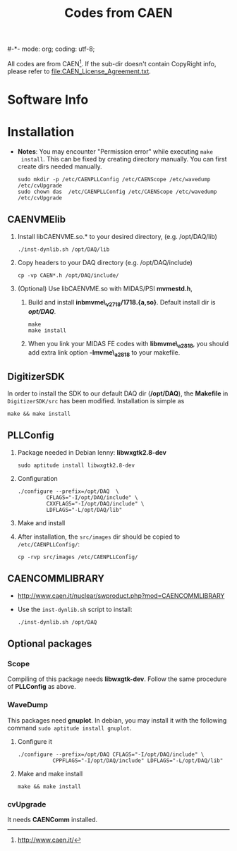 #-*- mode: org; coding: utf-8;
#+TITLE: Codes from CAEN

  All codes are from CAEN[fn:1]. If the sub-dir doesn't contain CopyRight info,
  please refer to file:CAEN_License_Agreement.txt.

[fn:1] http://www.caen.it/

* Software Info

* Installation
  + *Notes*: You may encounter "Permission error" while executing ~make
    install~. This can be fixed by creating directory manually. You can first
    create dirs needed manually.
    #+BEGIN_EXAMPLE
    sudo mkdir -p /etc/CAENPLLConfig /etc/CAENScope /etc/wavedump /etc/cvUpgrade
    sudo chown das  /etc/CAENPLLConfig /etc/CAENScope /etc/wavedump /etc/cvUpgrade
    #+END_EXAMPLE

** CAENVMElib
   1. Install libCAENVME.so.* to your desired directory, (e.g. /opt/DAQ/lib)
      #+BEGIN_EXAMPLE
      ./inst-dynlib.sh /opt/DAQ/lib
      #+END_EXAMPLE
   2. Copy headers to your DAQ directory (e.g. /opt/DAQ/include)
      #+BEGIN_EXAMPLE
      cp -vp CAEN*.h /opt/DAQ/include/
      #+END_EXAMPLE
   3. (Optional) Use libCAENVME.so with MIDAS/PSI *mvmestd.h*,
      1) Build and install *inbmvme\_v2718/1718.{a,so}*. Default install dir is
         */opt/DAQ/*.
	 #+BEGIN_EXAMPLE
	 make
	 make install
	 #+END_EXAMPLE
      2) When you link your MIDAS FE codes with *libmvme\_a2818*, you should add
         extra link option *-lmvme\_a2818* to your makefile.

** DigitizerSDK
   In order to install the SDK to our default DAQ dir (*/opt/DAQ*), the
   *Makefile* in ~DigitizerSDK/src~ has been modified. Installation is simple as
   #+BEGIN_EXAMPLE
   make && make install
   #+END_EXAMPLE

** PLLConfig

   1. Package needed in Debian lenny: *libwxgtk2.8-dev*
      #+BEGIN_EXAMPLE
      sudo aptitude install libwxgtk2.8-dev
      #+END_EXAMPLE
   2. Configuration
      #+BEGIN_EXAMPLE
      ./configure --prefix=/opt/DAQ  \
               CFLAGS="-I/opt/DAQ/include" \
               CXXFLAGS="-I/opt/DAQ/include" \
               LDFLAGS="-L/opt/DAQ/lib"
      #+END_EXAMPLE
   3. Make and install
   4. After installation, the ~src/images~ dir should be copied to
      ~/etc/CAENPLLConfig/~:
      #+BEGIN_EXAMPLE
      cp -rvp src/images /etc/CAENPLLConfig/
      #+END_EXAMPLE

** CAENCOMMLIBRARY
   + http://www.caen.it/nuclear/swproduct.php?mod=CAENCOMMLIBRARY
   + Use the ~inst-dynlib.sh~ script to install:
     #+BEGIN_EXAMPLE
     ./inst-dynlib.sh /opt/DAQ
     #+END_EXAMPLE

** Optional packages

*** Scope
    Compiling of this package needs *libwxgtk-dev*. Follow the same procedure of
    *PLLConfig* as above.

*** WaveDump
    This packages need *gnuplot*. In debian, you may install it with the following
    command ~sudo aptitude install gnuplot~.

    1. Configure it
       #+BEGIN_EXAMPLE
       ./configure --prefix=/opt/DAQ CFLAGS="-I/opt/DAQ/include" \
                  CPPFLAGS="-I/opt/DAQ/include" LDFLAGS="-L/opt/DAQ/lib"
       #+END_EXAMPLE
    2. Make and make install
       #+BEGIN_EXAMPLE
       make && make install
       #+END_EXAMPLE

*** cvUpgrade
    It needs *CAENComm* installed.


